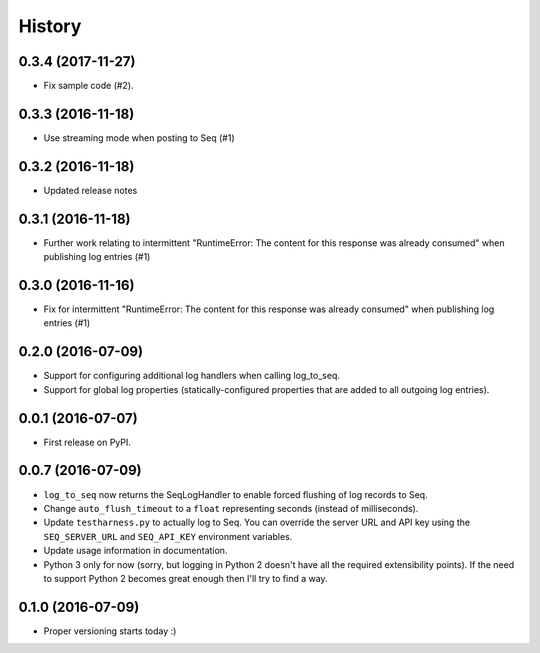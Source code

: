 =======
History
=======

0.3.4 (2017-11-27)
------------------

* Fix sample code (#2).

0.3.3 (2016-11-18)
------------------

* Use streaming mode when posting to Seq (#1)

0.3.2 (2016-11-18)
------------------

* Updated release notes

0.3.1 (2016-11-18)
------------------

* Further work relating to intermittent "RuntimeError: The content for this response was already consumed" when publishing log entries (#1)

0.3.0 (2016-11-16)
------------------

* Fix for intermittent "RuntimeError: The content for this response was already consumed" when publishing log entries (#1)

0.2.0 (2016-07-09)
------------------

* Support for configuring additional log handlers when calling log_to_seq.
* Support for global log properties (statically-configured properties that are added to all outgoing log entries).

0.0.1 (2016-07-07)
------------------

* First release on PyPI.

0.0.7 (2016-07-09)
------------------

* ``log_to_seq`` now returns the SeqLogHandler to enable forced flushing of log records to Seq.
* Change ``auto_flush_timeout`` to a ``float`` representing seconds (instead of milliseconds).
* Update ``testharness.py`` to actually log to Seq.
  You can override the server URL and API key using the ``SEQ_SERVER_URL`` and ``SEQ_API_KEY`` environment variables.
* Update usage information in documentation.
* Python 3 only for now (sorry, but logging in Python 2 doesn't have all the required extensibility points). If the need to support Python 2 becomes great enough then I'll try to find a way.

0.1.0 (2016-07-09)
------------------

* Proper versioning starts today :)

